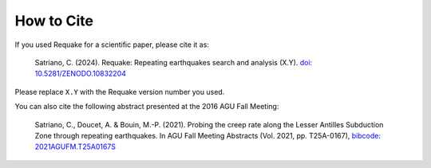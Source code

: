 How to Cite
-----------

If you used Requake for a scientific paper, please cite it as:

..

   Satriano, C. (2024). Requake: Repeating earthquakes search and analysis (X.Y).
   `doi: 10.5281/ZENODO.10832204 <https://doi.org/10.5281/ZENODO.10832204>`_


Please replace ``X.Y`` with the Requake version number you used.

You can also cite the following abstract presented at the
2016 AGU Fall Meeting:

..

   Satriano, C., Doucet, A. & Bouin, M.-P. (2021).
   Probing the creep rate along the Lesser Antilles Subduction Zone through repeating earthquakes.
   In AGU Fall Meeting Abstracts
   (Vol. 2021, pp. T25A-0167), `bibcode: 2021AGUFM.T25A0167S <https://ui.adsabs.harvard.edu/abs/2021AGUFM.T25A0167S>`_